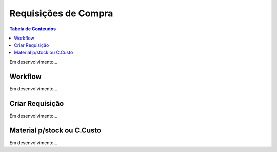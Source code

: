 ************************
Requisições de Compra
************************

.. contents:: Tabela de Conteudos

Em desenvolvimento...

Workflow
=============================

Em desenvolvimento...

Criar Requisição
=============================

Em desenvolvimento...

Material p/stock ou C.Custo
=============================

Em desenvolvimento...

